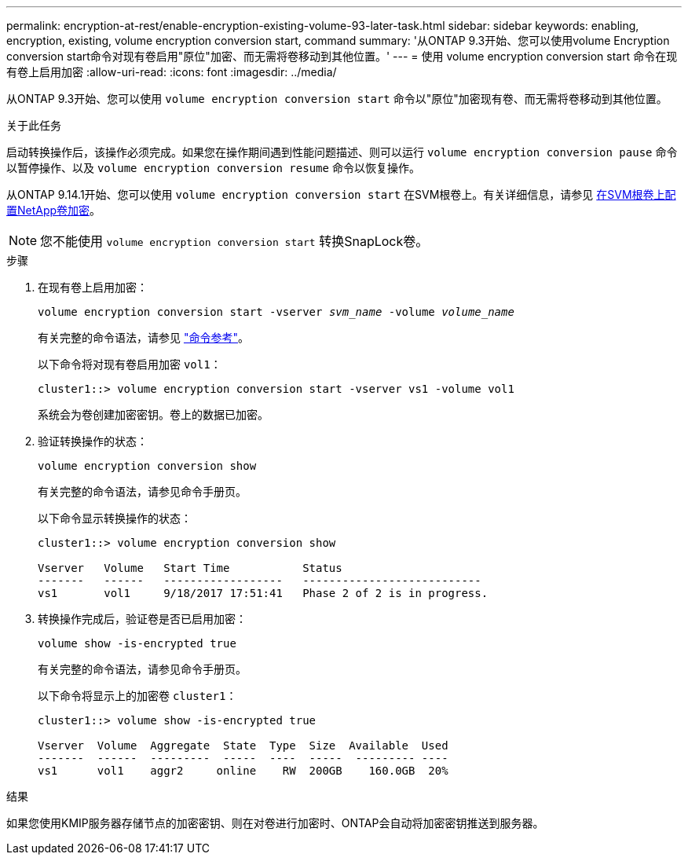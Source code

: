 ---
permalink: encryption-at-rest/enable-encryption-existing-volume-93-later-task.html 
sidebar: sidebar 
keywords: enabling, encryption, existing, volume encryption conversion start, command 
summary: '从ONTAP 9.3开始、您可以使用volume Encryption conversion start命令对现有卷启用"原位"加密、而无需将卷移动到其他位置。' 
---
= 使用 volume encryption conversion start 命令在现有卷上启用加密
:allow-uri-read: 
:icons: font
:imagesdir: ../media/


[role="lead"]
从ONTAP 9.3开始、您可以使用 `volume encryption conversion start` 命令以"原位"加密现有卷、而无需将卷移动到其他位置。

.关于此任务
启动转换操作后，该操作必须完成。如果您在操作期间遇到性能问题描述、则可以运行 `volume encryption conversion pause` 命令以暂停操作、以及 `volume encryption conversion resume` 命令以恢复操作。

从ONTAP 9.14.1开始、您可以使用 `volume encryption conversion start` 在SVM根卷上。有关详细信息，请参见 xref:configure-nve-svm-root-task.html[在SVM根卷上配置NetApp卷加密]。


NOTE: 您不能使用 `volume encryption conversion start` 转换SnapLock卷。

.步骤
. 在现有卷上启用加密：
+
`volume encryption conversion start -vserver _svm_name_ -volume _volume_name_`

+
有关完整的命令语法，请参见 link:https://docs.netapp.com/us-en/ontap-cli-9131//volume-encryption-conversion-start.html["命令参考"^]。

+
以下命令将对现有卷启用加密 `vol1`：

+
[listing]
----
cluster1::> volume encryption conversion start -vserver vs1 -volume vol1
----
+
系统会为卷创建加密密钥。卷上的数据已加密。

. 验证转换操作的状态：
+
`volume encryption conversion show`

+
有关完整的命令语法，请参见命令手册页。

+
以下命令显示转换操作的状态：

+
[listing]
----
cluster1::> volume encryption conversion show

Vserver   Volume   Start Time           Status
-------   ------   ------------------   ---------------------------
vs1       vol1     9/18/2017 17:51:41   Phase 2 of 2 is in progress.
----
. 转换操作完成后，验证卷是否已启用加密：
+
`volume show -is-encrypted true`

+
有关完整的命令语法，请参见命令手册页。

+
以下命令将显示上的加密卷 `cluster1`：

+
[listing]
----
cluster1::> volume show -is-encrypted true

Vserver  Volume  Aggregate  State  Type  Size  Available  Used
-------  ------  ---------  -----  ----  -----  --------- ----
vs1      vol1    aggr2     online    RW  200GB    160.0GB  20%
----


.结果
如果您使用KMIP服务器存储节点的加密密钥、则在对卷进行加密时、ONTAP会自动将加密密钥推送到服务器。
